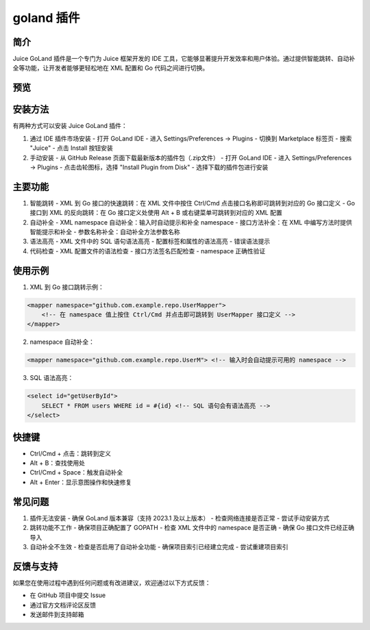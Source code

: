 goland 插件
=============

简介
----

Juice GoLand 插件是一个专门为 Juice 框架开发的 IDE 工具，它能够显著提升开发效率和用户体验。通过提供智能跳转、自动补全等功能，让开发者能够更轻松地在 XML 配置和 Go 代码之间进行切换。

预览
------

.. figure:: media/output.gif
   :alt: 预览
   :width: 800px
   :align: center

安装方法
--------

有两种方式可以安装 Juice GoLand 插件：

1. 通过 IDE 插件市场安装
   - 打开 GoLand IDE
   - 进入 Settings/Preferences -> Plugins
   - 切换到 Marketplace 标签页
   - 搜索 "Juice"
   - 点击 Install 按钮安装

2. 手动安装
   - 从 GitHub Release 页面下载最新版本的插件包（.zip文件）
   - 打开 GoLand IDE
   - 进入 Settings/Preferences -> Plugins
   - 点击齿轮图标，选择 "Install Plugin from Disk"
   - 选择下载的插件包进行安装

主要功能
--------

1. 智能跳转
   - XML 到 Go 接口的快速跳转：在 XML 文件中按住 Ctrl/Cmd 点击接口名称即可跳转到对应的 Go 接口定义
   - Go 接口到 XML 的反向跳转：在 Go 接口定义处使用 Alt + B 或右键菜单可跳转到对应的 XML 配置

2. 自动补全
   - XML namespace 自动补全：输入时自动提示和补全 namespace
   - 接口方法补全：在 XML 中编写方法时提供智能提示和补全
   - 参数名称补全：自动补全方法参数名称

3. 语法高亮
   - XML 文件中的 SQL 语句语法高亮
   - 配置标签和属性的语法高亮
   - 错误语法提示

4. 代码检查
   - XML 配置文件的语法检查
   - 接口方法签名匹配检查
   - namespace 正确性验证

使用示例
--------

1. XML 到 Go 接口跳转示例：

.. code-block:: xml

    <mapper namespace="github.com.example.repo.UserMapper">
        <!-- 在 namespace 值上按住 Ctrl/Cmd 并点击即可跳转到 UserMapper 接口定义 -->
    </mapper>

2. namespace 自动补全：

.. code-block:: xml

    <mapper namespace="github.com.example.repo.UserM"> <!-- 输入时会自动提示可用的 namespace -->

3. SQL 语法高亮：

.. code-block:: xml

    <select id="getUserById">
        SELECT * FROM users WHERE id = #{id} <!-- SQL 语句会有语法高亮 -->
    </select>

快捷键
-------

- Ctrl/Cmd + 点击：跳转到定义
- Alt + B：查找使用处
- Ctrl/Cmd + Space：触发自动补全
- Alt + Enter：显示意图操作和快速修复

常见问题
--------

1. 插件无法安装
   - 确保 GoLand 版本兼容（支持 2023.1 及以上版本）
   - 检查网络连接是否正常
   - 尝试手动安装方式

2. 跳转功能不工作
   - 确保项目正确配置了 GOPATH
   - 检查 XML 文件中的 namespace 是否正确
   - 确保 Go 接口文件已经正确导入

3. 自动补全不生效
   - 检查是否启用了自动补全功能
   - 确保项目索引已经建立完成
   - 尝试重建项目索引

反馈与支持
-----------

如果您在使用过程中遇到任何问题或有改进建议，欢迎通过以下方式反馈：

- 在 GitHub 项目中提交 Issue
- 通过官方文档评论区反馈
- 发送邮件到支持邮箱